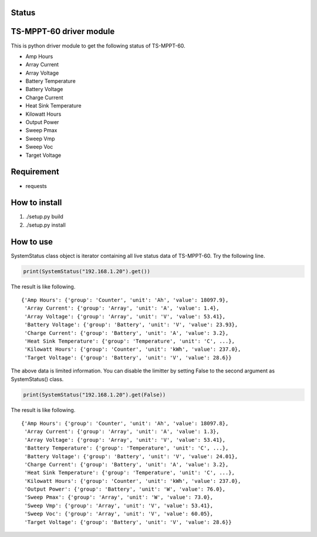 Status
======

|Build Status| |Coverage Status|

TS-MPPT-60 driver module
========================

This is python driver module to get the following status of TS-MPPT-60.

-  Amp Hours
-  Array Current
-  Array Voltage
-  Battery Temperature
-  Battery Voltage
-  Charge Current
-  Heat Sink Temperature
-  Kilowatt Hours
-  Output Power
-  Sweep Pmax
-  Sweep Vmp
-  Sweep Voc
-  Target Voltage

Requirement
===========

-  requests

How to install
==============

1. ./setup.py build
2. ./setup.py install

How to use
==========

SystemStatus class object is iterator containing all live status data of
TS-MPPT-60. Try the following line.

.. code:: python

        print(SystemStatus("192.168.1.20").get())

The result is like following.

::

    {'Amp Hours': {'group': 'Counter', 'unit': 'Ah', 'value': 18097.9},
     'Array Current': {'group': 'Array', 'unit': 'A', 'value': 1.4},
     'Array Voltage': {'group': 'Array', 'unit': 'V', 'value': 53.41},
     'Battery Voltage': {'group': 'Battery', 'unit': 'V', 'value': 23.93},
     'Charge Current': {'group': 'Battery', 'unit': 'A', 'value': 3.2},
     'Heat Sink Temperature': {'group': 'Temperature', 'unit': 'C', ...},
     'Kilowatt Hours': {'group': 'Counter', 'unit': 'kWh', 'value': 237.0},
     'Target Voltage': {'group': 'Battery', 'unit': 'V', 'value': 28.6}}

The above data is limited information. You can disable the limitter by
setting False to the second argument as SystemStatus() class.

.. code:: python

        print(SystemStatus("192.168.1.20").get(False))

The result is like following.

::

    {'Amp Hours': {'group': 'Counter', 'unit': 'Ah', 'value': 18097.8},
     'Array Current': {'group': 'Array', 'unit': 'A', 'value': 1.3},
     'Array Voltage': {'group': 'Array', 'unit': 'V', 'value': 53.41},
     'Battery Temperature': {'group': 'Temperature', 'unit': 'C', ...},
     'Battery Voltage': {'group': 'Battery', 'unit': 'V', 'value': 24.01},
     'Charge Current': {'group': 'Battery', 'unit': 'A', 'value': 3.2},
     'Heat Sink Temperature': {'group': 'Temperature', 'unit': 'C', ...},
     'Kilowatt Hours': {'group': 'Counter', 'unit': 'kWh', 'value': 237.0},
     'Output Power': {'group': 'Battery', 'unit': 'W', 'value': 76.0},
     'Sweep Pmax': {'group': 'Array', 'unit': 'W', 'value': 73.0},
     'Sweep Vmp': {'group': 'Array', 'unit': 'V', 'value': 53.41},
     'Sweep Voc': {'group': 'Array', 'unit': 'V', 'value': 60.05},
     'Target Voltage': {'group': 'Battery', 'unit': 'V', 'value': 28.6}}

.. |Build Status| image:: https://travis-ci.org/dodo5522/tsmppt60_driver.svg
   :target: https://travis-ci.org/dodo5522/tsmppt60_driver
.. |Coverage Status| image:: https://coveralls.io/repos/dodo5522/tsmppt60_driver/badge.svg?branch=master&service=github
   :target: https://coveralls.io/github/dodo5522/tsmppt60_driver?branch=master
